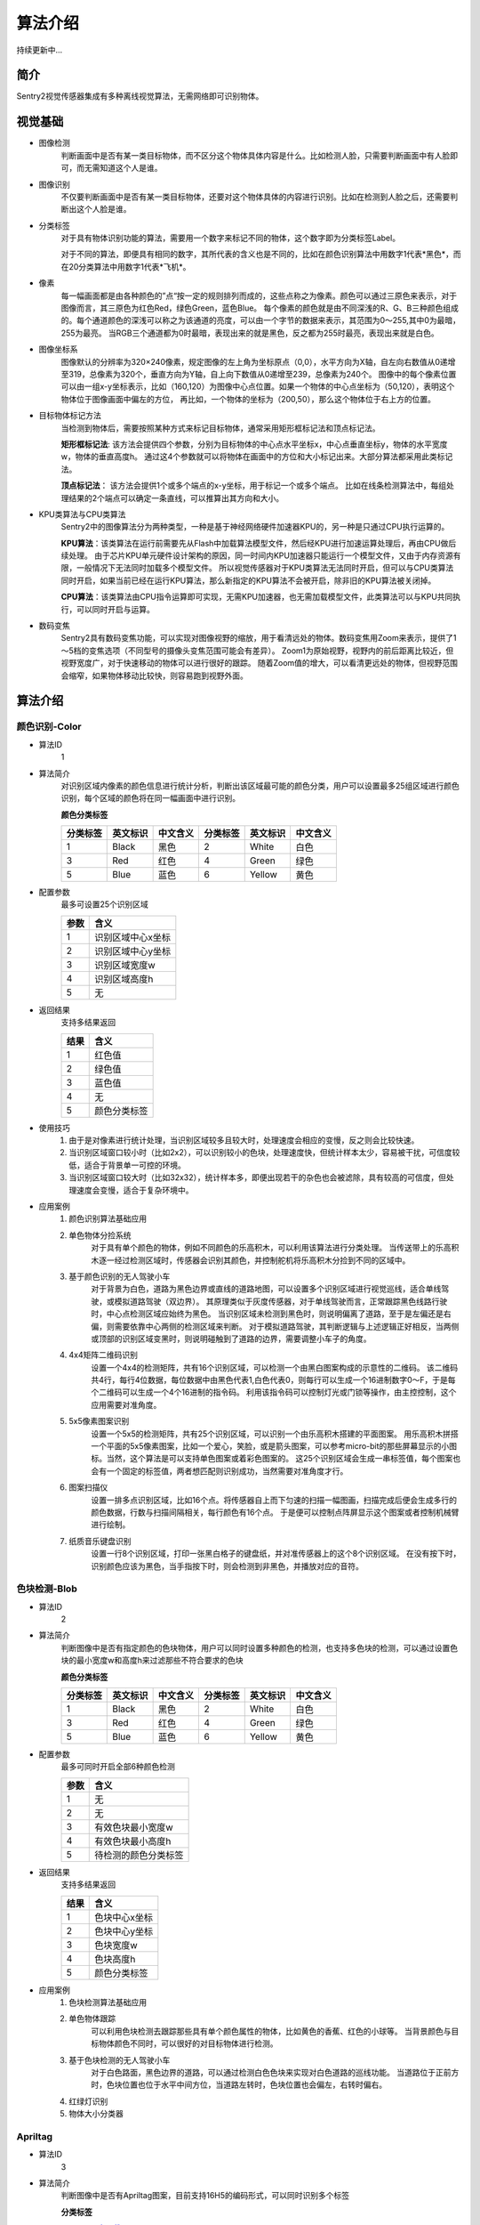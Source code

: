 算法介绍
================

持续更新中...

简介
----------------
Sentry2视觉传感器集成有多种离线视觉算法，无需网络即可识别物体。

视觉基础
----------------

* 图像检测
    判断画面中是否有某一类目标物体，而不区分这个物体具体内容是什么。比如检测人脸，只需要判断画面中有人脸即可，而无需知道这个人是谁。

* 图像识别
    不仅要判断画面中是否有某一类目标物体，还要对这个物体具体的内容进行识别。比如在检测到人脸之后，还需要判断出这个人脸是谁。

* 分类标签
    对于具有物体识别功能的算法，需要用一个数字来标记不同的物体，这个数字即为分类标签Label。
    
    对于不同的算法，即便具有相同的数字，其所代表的含义也是不同的，比如在颜色识别算法中用数字1代表*黑色*，而在20分类算法中用数字1代表*飞机*。

* 像素
    每一幅画面都是由各种颜色的”点“按一定的规则排列而成的，这些点称之为像素。颜色可以通过三原色来表示，对于图像而言，其三原色为红色Red，绿色Green，蓝色Blue。
    每个像素的颜色就是由不同深浅的R、G、B三种颜色组成的。每个通道颜色的深浅可以称之为该通道的亮度，可以由一个字节的数据来表示，其范围为0～255,其中0为最暗，255为最亮。
    当RGB三个通道都为0时最暗，表现出来的就是黑色，反之都为255时最亮，表现出来就是白色。

* 图像坐标系
    图像默认的分辨率为320×240像素，规定图像的左上角为坐标原点（0,0），水平方向为X轴，自左向右数值从0递增至319，总像素为320个，垂直方向为Y轴，自上向下数值从0递增至239，总像素为240个。
    图像中的每个像素位置可以由一组x-y坐标表示，比如（160,120）为图像中心点位置。如果一个物体的中心点坐标为（50,120），表明这个物体位于图像画面中偏左的方位，
    再比如，一个物体的坐标为（200,50），那么这个物体位于右上方的位置。

* 目标物体标记方法
    当检测到物体后，需要按照某种方式来标记目标物体，通常采用矩形框标记法和顶点标记法。
    
    **矩形框标记法**:
    该方法会提供四个参数，分别为目标物体的中心点水平坐标x，中心点垂直坐标y，物体的水平宽度w，物体的垂直高度h。
    通过这4个参数就可以将物体在画面中的方位和大小标记出来。大部分算法都采用此类标记法。

    **顶点标记法**：
    该方法会提供1个或多个端点的x-y坐标，用于标记一个或多个端点。
    比如在线条检测算法中，每组处理结果的2个端点可以确定一条直线，可以推算出其方向和大小。

* KPU类算法与CPU类算法
    Sentry2中的图像算法分为两种类型，一种是基于神经网络硬件加速器KPU的，另一种是只通过CPU执行运算的。
    
    **KPU算法**：该类算法在运行前需要先从Flash中加载算法模型文件，然后经KPU进行加速运算处理后，再由CPU做后续处理。
    由于芯片KPU单元硬件设计架构的原因，同一时间内KPU加速器只能运行一个模型文件，又由于内存资源有限，一般情况下无法同时加载多个模型文件。
    所以视觉传感器对于KPU类算法无法同时开启，但可以与CPU类算法同时开启，如果当前已经在运行KPU算法，那么新指定的KPU算法不会被开启，除非旧的KPU算法被关闭掉。

    **CPU算法**：该类算法由CPU指令运算即可实现，无需KPU加速器，也无需加载模型文件，此类算法可以与KPU共同执行，可以同时开启与运算。

* 数码变焦
    Sentry2具有数码变焦功能，可以实现对图像视野的缩放，用于看清远处的物体。数码变焦用Zoom来表示，提供了1～5档的变焦选项（不同型号的摄像头变焦范围可能会有差异）。
    Zoom1为原始视野，视野内的前后距离比较近，但视野宽度广，对于快速移动的物体可以进行很好的跟踪。
    随着Zoom值的增大，可以看清更远处的物体，但视野范围会缩窄，如果物体移动比较快，则容易跑到视野外面。


算法介绍
----------------

颜色识别-Color
^^^^^^^^^^^^^^^^
* 算法ID
    1

* 算法简介
    对识别区域内像素的颜色信息进行统计分析，判断出该区域最可能的颜色分类，用户可以设置最多25组区域进行颜色识别，每个区域的颜色将在同一幅画面中进行识别。

    **颜色分类标签**

    ================    ================    ================    ================    ================    ================
    分类标签              英文标识             中文含义              分类标签             英文标识             中文含义
    ================    ================    ================    ================    ================    ================
    1                    Black               黑色                2                    White              白色
    3                    Red                 红色                4                    Green              绿色                
    5                    Blue                蓝色                6                    Yellow             黄色
    ================    ================    ================    ================    ================    ================

* 配置参数
    最多可设置25个识别区域

    ================    ================================
    参数                 含义
    ================    ================================
    1                   识别区域中心x坐标
    2                   识别区域中心y坐标
    3                   识别区域宽度w
    4                   识别区域高度h
    5                   无
    ================    ================================
    
* 返回结果
    支持多结果返回

    ================    ================================
    结果                 含义
    ================    ================================
    1                   红色值
    2                   绿色值
    3                   蓝色值
    4                   无
    5                   颜色分类标签
    ================    ================================

* 使用技巧
    1. 由于是对像素进行统计处理，当识别区域较多且较大时，处理速度会相应的变慢，反之则会比较快速。
    2. 当识别区域窗口较小时（比如2x2），可以识别较小的色块，处理速度快，但统计样本太少，容易被干扰，可信度较低，适合于背景单一可控的环境。
    3. 当识别区域窗口较大时（比如32x32），统计样本多，即便出现若干的杂色也会被滤除，具有较高的可信度，但处理速度会变慢，适合于复杂环境中。

* 应用案例
    1. 颜色识别算法基础应用


    2. 单色物体分捡系统
        对于具有单个颜色的物体，例如不同颜色的乐高积木，可以利用该算法进行分类处理。
        当传送带上的乐高积木逐一经过检测区域时，传感器会识别其颜色，并控制舵机将乐高积木分捡到不同的区域中。

    3. 基于颜色识别的无人驾驶小车
        对于背景为白色，道路为黑色边界或直线的道路地图，可以设置多个识别区域进行视觉巡线，适合单线驾驶，或模拟道路驾驶（双边界）。
        其原理类似于灰度传感器，对于单线驾驶而言，正常跟踪黑色线路行驶时，中心点检测区域应始终为黑色。
        当识别区域未检测到黑色时，则说明偏离了道路，至于是左偏还是右偏，则需要依靠中心两侧的检测区域来判断。
        对于模拟道路驾驶，其判断逻辑与上述逻辑正好相反，当两侧或顶部的识别区域变黑时，则说明碰触到了道路的边界，需要调整小车子的角度。

    4. 4x4矩阵二维码识别
        设置一个4x4的检测矩阵，共有16个识别区域，可以检测一个由黑白图案构成的示意性的二维码。
        该二维码共4行，每行4位数据，每位数据中由黑色代表1,白色代表0，则每行可以生成一个16进制数字0～F，于是每个二维码可以生成一个4个16进制的指令码。
        利用该指令码可以控制灯光或门锁等操作，由主控控制，这个应用需要对准角度。

    5. 5x5像素图案识别
        设置一个5x5的检测矩阵，共有25个识别区域，可以识别一个由乐高积木搭建的平面图案。
        用乐高积木拼搭一个平面的5x5像素图案，比如一个爱心，笑脸，或是箭头图案，可以参考micro-bit的那些屏幕显示的小图标。当然，这个算法是可以支持单色图案或着彩色图案的。
        这25个识别区域会生成一串标签值，每个图案也会有一个固定的标签值，两者想匹配则识别成功，当然需要对准角度才行。
    
    6. 图案扫描仪
        设置一排多点识别区域，比如16个点。将传感器自上而下匀速的扫描一幅图画，扫描完成后便会生成多行的颜色数据，行数与扫描间隔相关，每行颜色有16个点。
        于是便可以控制点阵屏显示这个图案或者控制机械臂进行绘制。

    7. 纸质音乐键盘识别
        设置一行8个识别区域，打印一张黑白格子的键盘纸，并对准传感器上的这个8个识别区域。
        在没有按下时，识别颜色应该为黑色，当手指按下时，则会检测到非黑色，并播放对应的音符。

色块检测-Blob
^^^^^^^^^^^^^^^^
* 算法ID
    2

* 算法简介
    判断图像中是否有指定颜色的色块物体，用户可以同时设置多种颜色的检测，也支持多色块的检测，可以通过设置色块的最小宽度w和高度h来过滤那些不符合要求的色块

    **颜色分类标签**
    
    ================    ================    ================    ================    ================    ================
    分类标签              英文标识             中文含义              分类标签             英文标识             中文含义
    ================    ================    ================    ================    ================    ================
    1                    Black               黑色                2                    White              白色
    3                    Red                 红色                4                    Green              绿色                
    5                    Blue                蓝色                6                    Yellow             黄色
    ================    ================    ================    ================    ================    ================

* 配置参数
    最多可同时开启全部6种颜色检测    

    ================    ================================
    参数                 含义
    ================    ================================
    1                   无
    2                   无
    3                   有效色块最小宽度w
    4                   有效色块最小高度h
    5                   待检测的颜色分类标签
    ================    ================================

* 返回结果
    支持多结果返回

    ================    ================================
    结果                 含义
    ================    ================================
    1                   色块中心x坐标
    2                   色块中心y坐标
    3                   色块宽度w
    4                   色块高度h
    5                   颜色分类标签
    ================    ================================

* 应用案例
    1. 色块检测算法基础应用
    2. 单色物体跟踪
        可以利用色块检测去跟踪那些具有单个颜色属性的物体，比如黄色的香蕉、红色的小球等。
        当背景颜色与目标物体颜色不同时，可以很好的对目标物体进行检测。
    3. 基于色块检测的无人驾驶小车
        对于白色路面，黑色边界的道路，可以通过检测白色色块来实现对白色道路的巡线功能。
        当道路位于正前方时，色块位置也位于水平中间方位，当道路左转时，色块位置也会偏左，右转时偏右。

    4. 红绿灯识别
    5. 物体大小分类器

Apriltag
^^^^^^^^^^^^^^^^
* 算法ID
    3

* 算法简介
    判断图像中是否有Apriltag图案，目前支持16H5的编码形式，可以同时识别多个标签

    **分类标签**

    `Apriltag图案下载 <https://github.com/AprilRobotics/apriltag-imgs/tree/master/tag16h5>`_

* 配置参数
    无

* 返回结果
    支持多结果返回

    ================    ================================
    结果                 含义
    ================    ================================
    1                   标签中心x坐标
    2                   标签中心y坐标
    3                   标签宽度w
    4                   标签高度h
    5                   标签编号
    ================    ================================

* 应用案例
    1. Apriltag算法基础应用
    2. 物体跟踪
    3. 物体定位
    4. 物体测据

线段检测-Line
^^^^^^^^^^^^^^^^
* 算法ID
    4

* 算法简介
    检测图像中是否有直线线段，如果有则会返回线段的两个端点及角度，最多可同时检测5个线段，如果为曲线，则会返回近似的直线段
    
* 配置参数
    无

* 返回结果
    支持多结果返回

    ================    ================================
    结果                 含义
    ================    ================================
    1                   线段起点x坐标
    2                   线段起点y坐标
    3                   线段终点x坐标
    4                   线段终点y坐标
    5                   线段的倾斜角度（0～360）
    ================    ================================

* 应用案例
    1. 线段检测算法基础应用
    2. 基于线段检测的无人驾驶小车

卡片识别-Card
^^^^^^^^^^^^^^^^
* 算法ID
    6

* 算法简介
    识别图像中是否有指定的卡片图案，返回其卡片信息。共有4种类型的卡片，分别为交通标志类，图形符号类，数字类，字母类，其分类标签见下表

    **交通标志类**

    ================    ================    ================    ================    ================    ================
    分类标签              英文标识              中文含义             分类标签             英文标识              中文含义
    ================    ================    ================    ================    ================    ================
    1                    Forward             前进                2                   Left                左转
    3                    Right               右转                4                   Turn Around         掉头
    5                    Park                停车                6                   Green               绿灯
    7                    Red                 红灯                8                   Speed 40            限速40
    9                    Speed 60            限速60              10                  Speed 80            限速80
    ================    ================    ================    ================    ================    ================

    **图形符号类**

    ================    ================    ================    ================    ================    ================
    分类标签              英文标识              中文含义             分类标签             英文标识              中文含义
    ================    ================    ================    ================    ================    ================
    11                   Check               对号                 12                  Cross              叉号
    13                   Circle              圆形                 14                  Square             方形
    15                   Triangle            三角形               16                  Plus               加号
    17                   Minus               减号                 18                  Divide             除号
    19                   Equal               等于号
    ================    ================    ================    ================    ================    ================

    **数字类**

    ================    ================    ================    ================    ================    ================
    分类标签              英文标识              中文含义             分类标签             英文标识              中文含义
    ================    ================    ================    ================    ================    ================
    20                   Num 0               数字0               21                   Num 1              数字1
    22                   Num 2               数字2               23                   Num 3              数字3
    24                   Num 4               数字4               25                   Num 5              数字5
    26                   Num 6               数字6               27                   Num 7              数字7
    28                   Num 8               数字8               29                   Num 9              数字9
    ================    ================    ================    ================    ================    ================

    **字母类**

    ================    ================    ================    ================    ================    ================
    分类标签              英文标识              中文含义             分类标签             英文标识              中文含义
    ================    ================    ================    ================    ================    ================
    31                   Aa                  字母A               32                  Bb                  字母B
    33                   Cc                  字母C               34                  Dd                  字母D
    35                   Ee                  字母E               36                  Ff                  字母F
    37                   Gg                  字母G               38                  Hh                  字母H
    39                   Ii                  字母I               40                  Jj                  字母J
    41                   Kk                  字母K               42                  Ll                  字母L
    43                   Mm                  字母M               44                  Nn                  字母N
    45                   Oo                  字母O               46                  Pp                  字母P
    47                   Qq                  字母Q               48                  Rr                  字母R
    49                   Ss                  字母S               50                  Tt                  字母T
    51                   Uu                  字母U               52                  Vv                  字母V
    53                   Ww                  字母W               54                  Xx                  字母X
    55                   Yy                  字母Y               56                  Zz                  字母Z
    ================    ================    ================    ================    ================    ================


* 配置参数
    无

* 返回结果
    支持多结果返回

    ================    ================================
    结果                 含义
    ================    ================================
    1                   卡片中心x坐标
    2                   卡片中心y坐标
    3                   卡片宽度w
    4                   卡片高度h
    5                   卡片分类标签
    ================    ================================

* 应用案例
    1. 卡片识别算法基础应用
    2. 基于卡片识别的无人驾驶小车
    3. 数学运算
    4. 英文单词识别
    5. 卡片标记跟踪
    6. 智能物流

人脸识别-Face
^^^^^^^^^^^^^^^^
* 算法ID
    7

* 算法简介
    检测图像中是否含有人脸，可以通过按键对人脸进行记忆训练，当再次检测到该人脸时，返回一个分类标签用于区分是谁的人脸。

* 配置参数

* 返回结果
    支持多结果返回

    ================    ================================
    结果                 含义
    ================    ================================
    1                   人脸中心x坐标
    2                   人脸中心y坐标
    3                   人脸宽度w
    4                   人脸高度h
    5                   人脸分类标签
    ================    ================================

* 特殊操作
    记忆训练
        当检测到新的人脸时，短按Center键可以记忆该人脸的特征数据并保存在Flash中，系统会分配一个分类标签给该人脸数据，当再次检测到该人脸时，会显示该分类标签。

    删除人脸
        通过UI交互删除某个人脸。
        通过设置Param参数中的Label值为0,可以删除该ParamID下的人脸
        通过长按Center键，删除所有人脸

* 应用案例
    1. 人脸识别算法基础应用
    2. 智能人脸锁
    3. 智能门禁系统
    4. 智能考勤机
    5. 坐姿检测系统


20类物体识别-20Class
^^^^^^^^^^^^^^^^^^^^^^^^
* 算法ID
    8

* 算法简介
    识别常见的20类物体，返回他们的坐标信息和分类标签，详见下表。

    **图形符号类**

    ================    ================    ================    ================    ================    ================
    分类标签              英文标识              中文含义             分类标签             英文标识              中文含义
    ================    ================    ================    ================    ================    ================
    1                    Airplane            飞机                2                   Bicycle             自行车
    3                    Bird                鸟                  4                   Boat                船
    5                    Bottle              瓶子                6                   Bus                 公交车
    7                    Car                 小汽车              8                    Cat                猫
    9                    Chair               椅子                10                  Cow                 牛
    11                   DiningTable         餐桌                12                  Dog                 狗
    13                   Horse               马                  14                  Motorbike           摩托车
    15                   Person              人                  16                  PottedPlant         盆栽植物
    17                   Sheep               羊                  18                  Sofa                沙发
    19                   Train               火车                20                  Tvmonitor           电视  
    ================    ================    ================    ================    ================    ================

* 配置参数
    无

* 返回结果
    支持多结果返回

    ================    ================================
    结果                 含义
    ================    ================================
    1                   物体中心x坐标
    2                   物体中心y坐标
    3                   物体宽度w
    4                   物体高度h
    5                   物体分类标签
    ================    ================================

* 应用案例
    1. 20分类算法基础应用
    2. 动物卡片识别
    3. 智能物体计数器
    4. 智能物体监控
    5. 道路车辆监控系统
    

二维码识别-QrCode
^^^^^^^^^^^^^^^^^^^^^^^^
* 算法ID
    9

* 算法简介
    可以识别一个标准二维码，该二维码可包含最多25个ASCII码字符数据

    **ASCII码对照表**

    ================    ================    ================    ================    ================    ================
    分类标签              ASCII               分类标签             ASCII               分类标签              ASCII
    ================    ================    ================    ================    ================    ================
    32                   空格                 33                  !                   34                  "
    35                   #                   36                  $                   37                  %
    38                   &                   39                  '                   40                  (
    41                   )                   42                  \*                  43                  \+
    44                   ,                   45                  \-                  46                  .
    47                   /                   48                  0                   49                  1
    50                   2                   51                  3                   52                  4
    53                   5                   54                  6                   55                  7
    56                   8                   57                  9                   58                  :
    59                   ;                   60                  <                   61                  =
    62                   >                   63                  ?                   64                  @
    65                   A                   66                  B                   67                  C
    68                   D                   69                  E                   70                  F
    71                   G                   72                  H                   73                  I
    74                   J                   75                  K                   76                  L
    77                   M                   78                  N                   79                  O
    80                   P                   81                  Q                   82                  R
    83                   S                   84                  T                   85                  U
    86                   V                   87                  W                   88                  X
    89                   Y                   90                  Z                   91                  [
    92                   \\                  93                  ]                   94                  ^
    95                   _                   96                  ``                  97                  a
    98                   b                   99                  c                   100                 d
    101                  e                   102                 f                   103                 g
    104                  h                   105                 i                   106                 j
    107                  k                   108                 l                   109                 m
    110                  n                   111                 o                   112                 p
    113                  q                   114                 r                   115                 s
    116                  t                   117                 u                   118                 v
    119                  w                   120                 x                   121                 y
    122                  z                   123                 {                   124                 |
    125                  }                   126                 ~
    ================    ================    ================    ================    ================    ================



* 配置参数
    无
    
* 返回结果
    该算法返回结果包含两种信息，第一组结果为属性信息，后续结果为字符数据，每组结果包含5个字符

    **属性信息**

    ================    ================================
    结果                 含义
    ================    ================================
    1                   二维码中心x坐标
    2                   二维码中心y坐标
    3                   二维码宽度w
    4                   二维码高度h
    5                   二维码字符数量
    ================    ================================

    **字符数据**

    ================    ================================
    结果                 含义
    ================    ================================
    1                   字符1编码
    2                   字符2编码
    3                   字符3编码
    4                   字符4编码
    5                   字符5编码
    ================    ================================

* 应用案例
    1. 二维码算法基础操作
    2. 二维码物体识别
    3. 二维码指令识别
    4. 二维码距离判断
    5. 二维码支付系统
    6. 二维码共享系统
    7. 智能仓储系统
    8. 智慧物流系统
    9. 智慧城市系统

运动物体检测-Motion
^^^^^^^^^^^^^^^^^^^^^^^^
* 算法ID
    11

* 算法简介
    在摄像头静止状态下，通过对比相邻帧的像素差异，来判断图像中是否有发生变化的区域，如果有则认为该区域有运动物体，返回这个区域的坐标信息。
    该算法目前只能返回一个检测结果。

* 配置参数
    无

* 返回结果
    ================    ================================
    结果                 含义
    ================    ================================
    1                   运动区域中心x坐标
    2                   运动区域中心y坐标
    3                   运动区域宽度w
    4                   运动区域高度h
    5                   无
    ================    ================================

* 应用案例
    1. 运动物体算法基础操作
    2. 非法入侵检测
    3. 任意物体跟踪
    4. 高空抛物检测
    5. 手势方向检测
    6. 生产线计数器
    7. 智能待机唤醒
    8. 物流包裹检测


//end
